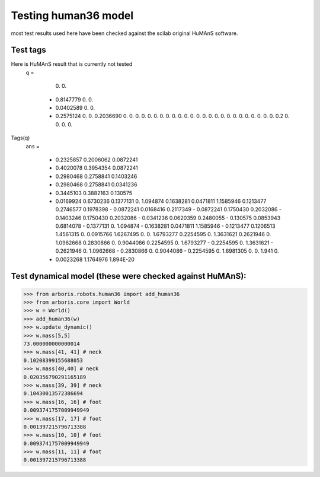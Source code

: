 Testing human36 model
=====================

most test results used here have been checked against the scilab original
HuMAnS software.

Test tags
---------

Here is HuMAnS result that is currently not tested
 q  =

    0.
    0.
  - 0.8147779
    0.
    0.
  - 0.0402589
    0.
    0.
  - 0.2575124
    0.
    0.
    0.2036690
    0.
    0.
    0.
    0.
    0.
    0.
    0.
    0.
    0.
    0.
    0.
    0.
    0.
    0.
    0.
    0.
    0.
    0.
    0.
    0.
    0.
    0.
    0.
    0.
    0.
    0.2
    0.
    0.
    0.
    0.

Tags(q)
 ans  =

  - 0.2325857    0.2006062    0.0872241
  - 0.4020078    0.3954354    0.0872241
  - 0.2980468    0.2758841    0.1403246
  - 0.2980468    0.2758841    0.0341236
  - 0.3445103    0.3882163    0.130575
  - 0.0169924    0.6730236    0.1377131
    0.           1.094874     0.1638281
    0.0471811    1.1585946    0.1213477
    0.2746577    0.1978398  - 0.0872241
    0.0168416    0.2117349  - 0.0872241
    0.1750430    0.2032086  - 0.1403246
    0.1750430    0.2032086  - 0.0341236
    0.0620359    0.2480055  - 0.130575
    0.0853943    0.6814078  - 0.1377131
    0.           1.094874   - 0.1638281
    0.0471811    1.1585946  - 0.1213477
    0.1206513    1.4561315    0.
    0.0915766    1.6267495    0.
    0.           1.6793277    0.2254595
    0.           1.3631621    0.2621946
    0.           1.0962668    0.2830866
    0.           0.9044086    0.2254595
    0.           1.6793277  - 0.2254595
    0.           1.3631621  - 0.2621946
    0.           1.0962668  - 0.2830866
    0.           0.9044086  - 0.2254595
    0.           1.6981305    0.
    0.           1.941        0.
  - 0.0023268    1.1764976    1.894E-20


Test dynamical model (these were checked against HuMAnS):
---------------------------------------------------------

>>> from arboris.robots.human36 import add_human36
>>> from arboris.core import World
>>> w = World()
>>> add_human36(w)
>>> w.update_dynamic()
>>> w.mass[5,5]
73.000000000000014
>>> w.mass[41, 41] # neck
0.10208399155688053
>>> w.mass[40,40] # neck
0.020356790291165189
>>> w.mass[39, 39] # neck
0.10430013572386694
>>> w.mass[16, 16] # foot
0.0093741757009949949
>>> w.mass[17, 17] # foot
0.001397215796713388
>>> w.mass[10, 10] # foot
0.0093741757009949949
>>> w.mass[11, 11] # foot
0.001397215796713388

